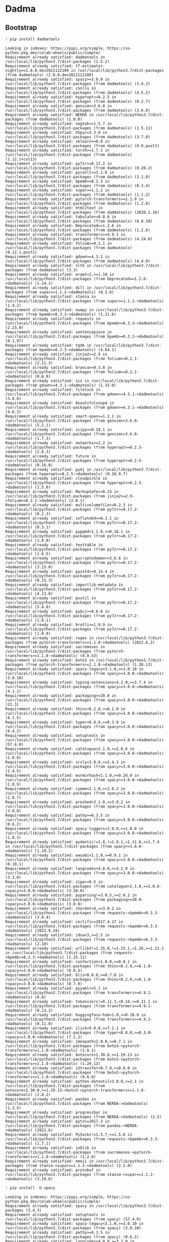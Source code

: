 * Dadma
:PROPERTIES:
:visibility: folded
:END:
** Bootstrap
#+begin_src python
! pip install dadmatools
#+end_src

#+begin_example
Looking in indexes: https://pypi.org/simple, https://us-python.pkg.dev/colab-wheels/public/simple/
Requirement already satisfied: dadmatools in /usr/local/lib/python3.7/dist-packages (1.5.2)
Requirement already satisfied: tf-estimator-nightly==2.8.0.dev2021122109 in /usr/local/lib/python3.7/dist-packages (from dadmatools) (2.8.0.dev2021122109)
Requirement already satisfied: spacy>=3.0.0 in /usr/local/lib/python3.7/dist-packages (from dadmatools) (3.4.3)
Requirement already satisfied: conllu in /usr/local/lib/python3.7/dist-packages (from dadmatools) (4.5.2)
Requirement already satisfied: hyperopt>=0.2.5 in /usr/local/lib/python3.7/dist-packages (from dadmatools) (0.2.7)
Requirement already satisfied: gensim>=3.6.0 in /usr/local/lib/python3.7/dist-packages (from dadmatools) (3.6.0)
Requirement already satisfied: NERDA in /usr/local/lib/python3.7/dist-packages (from dadmatools) (1.0.0)
Requirement already satisfied: segtok>=1.5.7 in /usr/local/lib/python3.7/dist-packages (from dadmatools) (1.5.11)
Requirement already satisfied: h5py>=3.3.0 in /usr/local/lib/python3.7/dist-packages (from dadmatools) (3.7.0)
Requirement already satisfied: sklearn>=0.0 in /usr/local/lib/python3.7/dist-packages (from dadmatools) (0.0.post1)
Requirement already satisfied: torch>=1.7.1 in /usr/local/lib/python3.7/dist-packages (from dadmatools) (1.12.1+cu113)
Requirement already satisfied: py7zr>=0.17.2 in /usr/local/lib/python3.7/dist-packages (from dadmatools) (0.20.2)
Requirement already satisfied: pyconll>=3.1.0 in /usr/local/lib/python3.7/dist-packages (from dadmatools) (3.1.0)
Requirement already satisfied: bpemb>=0.3.3 in /usr/local/lib/python3.7/dist-packages (from dadmatools) (0.3.4)
Requirement already satisfied: supar==1.1.2 in /usr/local/lib/python3.7/dist-packages (from dadmatools) (1.1.2)
Requirement already satisfied: pytorch-transformers>=1.1.0 in /usr/local/lib/python3.7/dist-packages (from dadmatools) (1.2.0)
Requirement already satisfied: html2text in /usr/local/lib/python3.7/dist-packages (from dadmatools) (2020.1.16)
Requirement already satisfied: tabulate>=0.8.6 in /usr/local/lib/python3.7/dist-packages (from dadmatools) (0.8.10)
Requirement already satisfied: Deprecated==1.2.6 in /usr/local/lib/python3.7/dist-packages (from dadmatools) (1.2.6)
Requirement already satisfied: transformers>=4.9.1 in /usr/local/lib/python3.7/dist-packages (from dadmatools) (4.24.0)
Requirement already satisfied: folium>=0.2.1 in /usr/local/lib/python3.7/dist-packages (from dadmatools) (0.12.1.post1)
Requirement already satisfied: gdown>=4.3.1 in /usr/local/lib/python3.7/dist-packages (from dadmatools) (4.4.0)
Requirement already satisfied: nltk in /usr/local/lib/python3.7/dist-packages (from dadmatools) (3.3)
Requirement already satisfied: wrapt<2,>=1.10 in /usr/local/lib/python3.7/dist-packages (from Deprecated==1.2.6->dadmatools) (1.14.1)
Requirement already satisfied: dill in /usr/local/lib/python3.7/dist-packages (from supar==1.1.2->dadmatools) (0.3.6)
Requirement already satisfied: stanza in /usr/local/lib/python3.7/dist-packages (from supar==1.1.2->dadmatools) (1.4.2)
Requirement already satisfied: numpy in /usr/local/lib/python3.7/dist-packages (from bpemb>=0.3.3->dadmatools) (1.21.6)
Requirement already satisfied: requests in /usr/local/lib/python3.7/dist-packages (from bpemb>=0.3.3->dadmatools) (2.23.0)
Requirement already satisfied: sentencepiece in /usr/local/lib/python3.7/dist-packages (from bpemb>=0.3.3->dadmatools) (0.1.97)
Requirement already satisfied: tqdm in /usr/local/lib/python3.7/dist-packages (from bpemb>=0.3.3->dadmatools) (4.64.1)
Requirement already satisfied: jinja2>=2.9 in /usr/local/lib/python3.7/dist-packages (from folium>=0.2.1->dadmatools) (2.11.3)
Requirement already satisfied: branca>=0.3.0 in /usr/local/lib/python3.7/dist-packages (from folium>=0.2.1->dadmatools) (0.6.0)
Requirement already satisfied: six in /usr/local/lib/python3.7/dist-packages (from gdown>=4.3.1->dadmatools) (1.15.0)
Requirement already satisfied: filelock in /usr/local/lib/python3.7/dist-packages (from gdown>=4.3.1->dadmatools) (3.8.0)
Requirement already satisfied: beautifulsoup4 in /usr/local/lib/python3.7/dist-packages (from gdown>=4.3.1->dadmatools) (4.6.3)
Requirement already satisfied: smart-open>=1.2.1 in /usr/local/lib/python3.7/dist-packages (from gensim>=3.6.0->dadmatools) (5.2.1)
Requirement already satisfied: scipy>=0.18.1 in /usr/local/lib/python3.7/dist-packages (from gensim>=3.6.0->dadmatools) (1.7.3)
Requirement already satisfied: networkx>=2.2 in /usr/local/lib/python3.7/dist-packages (from hyperopt>=0.2.5->dadmatools) (2.6.3)
Requirement already satisfied: future in /usr/local/lib/python3.7/dist-packages (from hyperopt>=0.2.5->dadmatools) (0.16.0)
Requirement already satisfied: py4j in /usr/local/lib/python3.7/dist-packages (from hyperopt>=0.2.5->dadmatools) (0.10.9.7)
Requirement already satisfied: cloudpickle in /usr/local/lib/python3.7/dist-packages (from hyperopt>=0.2.5->dadmatools) (1.5.0)
Requirement already satisfied: MarkupSafe>=0.23 in /usr/local/lib/python3.7/dist-packages (from jinja2>=2.9->folium>=0.2.1->dadmatools) (2.0.1)
Requirement already satisfied: multivolumefile>=0.2.3 in /usr/local/lib/python3.7/dist-packages (from py7zr>=0.17.2->dadmatools) (0.2.3)
Requirement already satisfied: inflate64>=0.3.1 in /usr/local/lib/python3.7/dist-packages (from py7zr>=0.17.2->dadmatools) (0.3.1)
Requirement already satisfied: pyppmd<1.1.0,>=0.18.1 in /usr/local/lib/python3.7/dist-packages (from py7zr>=0.17.2->dadmatools) (1.0.0)
Requirement already satisfied: texttable in /usr/local/lib/python3.7/dist-packages (from py7zr>=0.17.2->dadmatools) (1.6.5)
Requirement already satisfied: pycryptodomex>=3.6.6 in /usr/local/lib/python3.7/dist-packages (from py7zr>=0.17.2->dadmatools) (3.15.0)
Requirement already satisfied: pyzstd>=0.14.4 in /usr/local/lib/python3.7/dist-packages (from py7zr>=0.17.2->dadmatools) (0.15.3)
Requirement already satisfied: importlib-metadata in /usr/local/lib/python3.7/dist-packages (from py7zr>=0.17.2->dadmatools) (4.13.0)
Requirement already satisfied: psutil in /usr/local/lib/python3.7/dist-packages (from py7zr>=0.17.2->dadmatools) (5.4.8)
Requirement already satisfied: pybcj>=0.6.0 in /usr/local/lib/python3.7/dist-packages (from py7zr>=0.17.2->dadmatools) (1.0.1)
Requirement already satisfied: brotli>=1.0.9 in /usr/local/lib/python3.7/dist-packages (from py7zr>=0.17.2->dadmatools) (1.0.9)
Requirement already satisfied: regex in /usr/local/lib/python3.7/dist-packages (from pytorch-transformers>=1.1.0->dadmatools) (2022.6.2)
Requirement already satisfied: sacremoses in /usr/local/lib/python3.7/dist-packages (from pytorch-transformers>=1.1.0->dadmatools) (0.0.53)
Requirement already satisfied: boto3 in /usr/local/lib/python3.7/dist-packages (from pytorch-transformers>=1.1.0->dadmatools) (1.26.13)
Requirement already satisfied: spacy-legacy<3.1.0,>=3.0.10 in /usr/local/lib/python3.7/dist-packages (from spacy>=3.0.0->dadmatools) (3.0.10)
Requirement already satisfied: typing-extensions<4.2.0,>=3.7.4 in /usr/local/lib/python3.7/dist-packages (from spacy>=3.0.0->dadmatools) (4.1.1)
Requirement already satisfied: packaging>=20.0 in /usr/local/lib/python3.7/dist-packages (from spacy>=3.0.0->dadmatools) (21.3)
Requirement already satisfied: thinc<8.2.0,>=8.1.0 in /usr/local/lib/python3.7/dist-packages (from spacy>=3.0.0->dadmatools) (8.1.5)
Requirement already satisfied: typer<0.8.0,>=0.3.0 in /usr/local/lib/python3.7/dist-packages (from spacy>=3.0.0->dadmatools) (0.4.2)
Requirement already satisfied: setuptools in /usr/local/lib/python3.7/dist-packages (from spacy>=3.0.0->dadmatools) (57.4.0)
Requirement already satisfied: catalogue<2.1.0,>=2.0.6 in /usr/local/lib/python3.7/dist-packages (from spacy>=3.0.0->dadmatools) (2.0.8)
Requirement already satisfied: srsly<3.0.0,>=2.4.3 in /usr/local/lib/python3.7/dist-packages (from spacy>=3.0.0->dadmatools) (2.4.5)
Requirement already satisfied: murmurhash<1.1.0,>=0.28.0 in /usr/local/lib/python3.7/dist-packages (from spacy>=3.0.0->dadmatools) (1.0.9)
Requirement already satisfied: cymem<2.1.0,>=2.0.2 in /usr/local/lib/python3.7/dist-packages (from spacy>=3.0.0->dadmatools) (2.0.7)
Requirement already satisfied: preshed<3.1.0,>=3.0.2 in /usr/local/lib/python3.7/dist-packages (from spacy>=3.0.0->dadmatools) (3.0.8)
Requirement already satisfied: pathy>=0.3.5 in /usr/local/lib/python3.7/dist-packages (from spacy>=3.0.0->dadmatools) (0.6.2)
Requirement already satisfied: spacy-loggers<2.0.0,>=1.0.0 in /usr/local/lib/python3.7/dist-packages (from spacy>=3.0.0->dadmatools) (1.0.3)
Requirement already satisfied: pydantic!=1.8,!=1.8.1,<1.11.0,>=1.7.4 in /usr/local/lib/python3.7/dist-packages (from spacy>=3.0.0->dadmatools) (1.10.2)
Requirement already satisfied: wasabi<1.1.0,>=0.9.1 in /usr/local/lib/python3.7/dist-packages (from spacy>=3.0.0->dadmatools) (0.10.1)
Requirement already satisfied: langcodes<4.0.0,>=3.2.0 in /usr/local/lib/python3.7/dist-packages (from spacy>=3.0.0->dadmatools) (3.3.0)
Requirement already satisfied: zipp>=0.5 in /usr/local/lib/python3.7/dist-packages (from catalogue<2.1.0,>=2.0.6->spacy>=3.0.0->dadmatools) (3.10.0)
Requirement already satisfied: pyparsing!=3.0.5,>=2.0.2 in /usr/local/lib/python3.7/dist-packages (from packaging>=20.0->spacy>=3.0.0->dadmatools) (3.0.9)
Requirement already satisfied: chardet<4,>=3.0.2 in /usr/local/lib/python3.7/dist-packages (from requests->bpemb>=0.3.3->dadmatools) (3.0.4)
Requirement already satisfied: certifi>=2017.4.17 in /usr/local/lib/python3.7/dist-packages (from requests->bpemb>=0.3.3->dadmatools) (2022.9.24)
Requirement already satisfied: idna<3,>=2.5 in /usr/local/lib/python3.7/dist-packages (from requests->bpemb>=0.3.3->dadmatools) (2.10)
Requirement already satisfied: urllib3!=1.25.0,!=1.25.1,<1.26,>=1.21.1 in /usr/local/lib/python3.7/dist-packages (from requests->bpemb>=0.3.3->dadmatools) (1.25.11)
Requirement already satisfied: confection<1.0.0,>=0.0.1 in /usr/local/lib/python3.7/dist-packages (from thinc<8.2.0,>=8.1.0->spacy>=3.0.0->dadmatools) (0.0.3)
Requirement already satisfied: blis<0.8.0,>=0.7.8 in /usr/local/lib/python3.7/dist-packages (from thinc<8.2.0,>=8.1.0->spacy>=3.0.0->dadmatools) (0.7.9)
Requirement already satisfied: pyyaml>=5.1 in /usr/local/lib/python3.7/dist-packages (from transformers>=4.9.1->dadmatools) (6.0)
Requirement already satisfied: tokenizers!=0.11.3,<0.14,>=0.11.1 in /usr/local/lib/python3.7/dist-packages (from transformers>=4.9.1->dadmatools) (0.13.2)
Requirement already satisfied: huggingface-hub<1.0,>=0.10.0 in /usr/local/lib/python3.7/dist-packages (from transformers>=4.9.1->dadmatools) (0.11.0)
Requirement already satisfied: click<9.0.0,>=7.1.1 in /usr/local/lib/python3.7/dist-packages (from typer<0.8.0,>=0.3.0->spacy>=3.0.0->dadmatools) (7.1.2)
Requirement already satisfied: jmespath<2.0.0,>=0.7.1 in /usr/local/lib/python3.7/dist-packages (from boto3->pytorch-transformers>=1.1.0->dadmatools) (1.0.1)
Requirement already satisfied: botocore<1.30.0,>=1.29.13 in /usr/local/lib/python3.7/dist-packages (from boto3->pytorch-transformers>=1.1.0->dadmatools) (1.29.13)
Requirement already satisfied: s3transfer<0.7.0,>=0.6.0 in /usr/local/lib/python3.7/dist-packages (from boto3->pytorch-transformers>=1.1.0->dadmatools) (0.6.0)
Requirement already satisfied: python-dateutil<3.0.0,>=2.1 in /usr/local/lib/python3.7/dist-packages (from botocore<1.30.0,>=1.29.13->boto3->pytorch-transformers>=1.1.0->dadmatools) (2.8.2)
Requirement already satisfied: pandas in /usr/local/lib/python3.7/dist-packages (from NERDA->dadmatools) (1.3.5)
Requirement already satisfied: progressbar in /usr/local/lib/python3.7/dist-packages (from NERDA->dadmatools) (2.5)
Requirement already satisfied: pytz>=2017.3 in /usr/local/lib/python3.7/dist-packages (from pandas->NERDA->dadmatools) (2022.6)
Requirement already satisfied: PySocks!=1.5.7,>=1.5.6 in /usr/local/lib/python3.7/dist-packages (from requests->bpemb>=0.3.3->dadmatools) (1.7.1)
Requirement already satisfied: joblib in /usr/local/lib/python3.7/dist-packages (from sacremoses->pytorch-transformers>=1.1.0->dadmatools) (1.2.0)
Requirement already satisfied: emoji in /usr/local/lib/python3.7/dist-packages (from stanza->supar==1.1.2->dadmatools) (2.2.0)
Requirement already satisfied: protobuf in /usr/local/lib/python3.7/dist-packages (from stanza->supar==1.1.2->dadmatools) (3.19.6)
#+end_example

#+begin_src python
! pip install -U spacy
#+end_src

#+begin_example
Looking in indexes: https://pypi.org/simple, https://us-python.pkg.dev/colab-wheels/public/simple/
Requirement already satisfied: spacy in /usr/local/lib/python3.7/dist-packages (3.4.3)
Requirement already satisfied: setuptools in /usr/local/lib/python3.7/dist-packages (from spacy) (57.4.0)
Requirement already satisfied: spacy-legacy<3.1.0,>=3.0.10 in /usr/local/lib/python3.7/dist-packages (from spacy) (3.0.10)
Requirement already satisfied: pathy>=0.3.5 in /usr/local/lib/python3.7/dist-packages (from spacy) (0.6.2)
Requirement already satisfied: langcodes<4.0.0,>=3.2.0 in /usr/local/lib/python3.7/dist-packages (from spacy) (3.3.0)
Requirement already satisfied: catalogue<2.1.0,>=2.0.6 in /usr/local/lib/python3.7/dist-packages (from spacy) (2.0.8)
Requirement already satisfied: cymem<2.1.0,>=2.0.2 in /usr/local/lib/python3.7/dist-packages (from spacy) (2.0.7)
Requirement already satisfied: requests<3.0.0,>=2.13.0 in /usr/local/lib/python3.7/dist-packages (from spacy) (2.23.0)
Requirement already satisfied: murmurhash<1.1.0,>=0.28.0 in /usr/local/lib/python3.7/dist-packages (from spacy) (1.0.9)
Requirement already satisfied: thinc<8.2.0,>=8.1.0 in /usr/local/lib/python3.7/dist-packages (from spacy) (8.1.5)
Requirement already satisfied: typer<0.8.0,>=0.3.0 in /usr/local/lib/python3.7/dist-packages (from spacy) (0.4.2)
Requirement already satisfied: wasabi<1.1.0,>=0.9.1 in /usr/local/lib/python3.7/dist-packages (from spacy) (0.10.1)
Requirement already satisfied: packaging>=20.0 in /usr/local/lib/python3.7/dist-packages (from spacy) (21.3)
Requirement already satisfied: preshed<3.1.0,>=3.0.2 in /usr/local/lib/python3.7/dist-packages (from spacy) (3.0.8)
Requirement already satisfied: srsly<3.0.0,>=2.4.3 in /usr/local/lib/python3.7/dist-packages (from spacy) (2.4.5)
Requirement already satisfied: numpy>=1.15.0 in /usr/local/lib/python3.7/dist-packages (from spacy) (1.21.6)
Requirement already satisfied: spacy-loggers<2.0.0,>=1.0.0 in /usr/local/lib/python3.7/dist-packages (from spacy) (1.0.3)
Requirement already satisfied: tqdm<5.0.0,>=4.38.0 in /usr/local/lib/python3.7/dist-packages (from spacy) (4.64.1)
Requirement already satisfied: typing-extensions<4.2.0,>=3.7.4 in /usr/local/lib/python3.7/dist-packages (from spacy) (4.1.1)
Requirement already satisfied: pydantic!=1.8,!=1.8.1,<1.11.0,>=1.7.4 in /usr/local/lib/python3.7/dist-packages (from spacy) (1.10.2)
Requirement already satisfied: jinja2 in /usr/local/lib/python3.7/dist-packages (from spacy) (2.11.3)
Requirement already satisfied: zipp>=0.5 in /usr/local/lib/python3.7/dist-packages (from catalogue<2.1.0,>=2.0.6->spacy) (3.10.0)
Requirement already satisfied: pyparsing!=3.0.5,>=2.0.2 in /usr/local/lib/python3.7/dist-packages (from packaging>=20.0->spacy) (3.0.9)
Requirement already satisfied: smart-open<6.0.0,>=5.2.1 in /usr/local/lib/python3.7/dist-packages (from pathy>=0.3.5->spacy) (5.2.1)
Requirement already satisfied: certifi>=2017.4.17 in /usr/local/lib/python3.7/dist-packages (from requests<3.0.0,>=2.13.0->spacy) (2022.9.24)
Requirement already satisfied: urllib3!=1.25.0,!=1.25.1,<1.26,>=1.21.1 in /usr/local/lib/python3.7/dist-packages (from requests<3.0.0,>=2.13.0->spacy) (1.25.11)
Requirement already satisfied: idna<3,>=2.5 in /usr/local/lib/python3.7/dist-packages (from requests<3.0.0,>=2.13.0->spacy) (2.10)
Requirement already satisfied: chardet<4,>=3.0.2 in /usr/local/lib/python3.7/dist-packages (from requests<3.0.0,>=2.13.0->spacy) (3.0.4)
Requirement already satisfied: confection<1.0.0,>=0.0.1 in /usr/local/lib/python3.7/dist-packages (from thinc<8.2.0,>=8.1.0->spacy) (0.0.3)
Requirement already satisfied: blis<0.8.0,>=0.7.8 in /usr/local/lib/python3.7/dist-packages (from thinc<8.2.0,>=8.1.0->spacy) (0.7.9)
Requirement already satisfied: click<9.0.0,>=7.1.1 in /usr/local/lib/python3.7/dist-packages (from typer<0.8.0,>=0.3.0->spacy) (7.1.2)
Requirement already satisfied: MarkupSafe>=0.23 in /usr/local/lib/python3.7/dist-packages (from jinja2->spacy) (2.0.1)
#+end_example

#+begin_src python
! python -m spacy info
#+end_src

#+begin_example
2022-11-21 08:48:19.439114: E tensorflow/stream_executor/cuda/cuda_driver.cc:271] failed call to cuInit: CUDA_ERROR_NO_DEVICE: no CUDA-capable device is detected

============================== Info about spaCy ==============================

spaCy version    3.4.3
Location         /usr/local/lib/python3.7/dist-packages/spacy
Platform         Linux-5.10.133+-x86_64-with-Ubuntu-18.04-bionic
Python version   3.7.15
Pipelines        en_core_web_sm (3.4.1)
#+end_example

#+begin_src python
from huggingface_hub import notebook_login
!git config --global credential.helper store

# notebook_login()
#+end_src

#+begin_src python
import dadmatools.pipeline.language as language

# here lemmatizer and pos tagger will be loaded
# as tokenizer is the default tool, it will be loaded as well even without calling
# pips = 'tok,lem,pos,dep,chunk,cons,spellchecker,kasreh'
pips = 'tok,lem,pos,dep,chunk,cons,kasreh'
nlp = language.Pipeline(pips)

# you can see the pipeline with this code
print(nlp.analyze_pipes(pretty=True))

# doc is an SpaCy object
doc = nlp('از قصهٔ کودکیشان که می‌گفت، گاهی حرص می‌خورد!')
#+end_src

#+begin_example
Model fa_tokenizer exists in /root/.pernlp/fa_tokenizer.pt
Model fa_mwt exists in /root/.pernlp/fa_mwt.pt
Model fa_lemmatizer exists in /root/.pernlp/fa_lemmatizer.pt
Model parsbert exists in /root/.pernlp/parsbert.tar.gz
Model dependencyparser exists in /root/.pernlp/dependencyparser.pt
2022-11-21 09:05:41,131 loading file /usr/local/lib/python3.7/dist-packages/dadmatools/saved_models/dependencyparser/dependencyparser.pt
Model parsbert exists in /root/.pernlp/parsbert.tar.gz
Model postagger exists in /root/.pernlp/postagger.pt
2022-11-21 09:05:49,154 loading file /usr/local/lib/python3.7/dist-packages/dadmatools/saved_models/postagger/postagger.pt
Model fa_constituency exists in /root/.pernlp/fa_constituency.pt
Model kasreh_ezafeh exists in /root/.pernlp/kasreh_ezafeh.pt


/usr/local/lib/python3.7/dist-packages/dadmatools/models/common/beam.py:86: UserWarning: __floordiv__ is deprecated, and its behavior will change in a future version of pytorch. It currently rounds toward 0 (like the 'trunc' function NOT 'floor'). This results in incorrect rounding for negative values. To keep the current behavior, use torch.div(a, b, rounding_mode='trunc'), or for actual floor division, use torch.div(a, b, rounding_mode='floor').
  prevK = bestScoresId // numWords
[2022-11-21 09:06:00,479 INFO] [Ensembling dict with seq2seq lemmatizer...]



============================= Pipeline Overview =============================

#   Component            Assigns       Requires   Scores   Retokenizes
-   ------------------   -----------   --------   ------   -----------
0   tokenizer                                              True

1   lemmatize            token.lemma                       False

2   dependancyparser     token.dep                         False

3   postagger            token.pos                         False

4   chunking                                               False

5   constituencyparser                                     False

6   kasreh_ezafe                                           False

✔ No problems found.
{'summary': {'tokenizer': {'assigns': [], 'requires': [], 'scores': [], 'retokenizes': True}, 'lemmatize': {'assigns': ['token.lemma'], 'requires': [], 'scores': [], 'retokenizes': False}, 'dependancyparser': {'assigns': ['token.dep'], 'requires': [], 'scores': [], 'retokenizes': False}, 'postagger': {'assigns': ['token.pos'], 'requires': [], 'scores': [], 'retokenizes': False}, 'chunking': {'assigns': [], 'requires': [], 'scores': [], 'retokenizes': False}, 'constituencyparser': {'assigns': [], 'requires': [], 'scores': [], 'retokenizes': False}, 'kasreh_ezafe': {'assigns': [], 'requires': [], 'scores': [], 'retokenizes': False}}, 'problems': {'tokenizer': [], 'lemmatize': [], 'dependancyparser': [], 'postagger': [], 'chunking': [], 'constituencyparser': [], 'kasreh_ezafe': []}, 'attrs': {'token.pos': {'assigns': ['postagger'], 'requires': []}, 'token.lemma': {'assigns': ['lemmatize'], 'requires': []}, 'token.dep': {'assigns': ['dependancyparser'], 'requires': []}}}
#+end_example

#+begin_src python
!md5sum -- ~/.pernlp/fa_tokenizer.pt
#+end_src

#+begin_example
2097a125c5f85b36d569857bd60d51b7  /root/.pernlp/fa_tokenizer.pt
#+end_example

** Code
#+begin_src python
doc = nlp(sample_1)
doc
#+end_src

#+begin_example
[2022-11-21 06:17:57,447 INFO] [Ensembling dict with seq2seq lemmatizer...]





در شرکت اسپارد ، قیمت یک سرویس نظافت ۵ ساعته ۲۴ هزار تومان می‌باشد .
#+end_example

#+begin_src python
doc = nlp(sample_2)
doc
#+end_src

#+begin_example
[2022-11-21 14:28:27,937 INFO] [Ensembling dict with seq2seq lemmatizer...]





به گزارش خبرنگار اقتصادی خبرگزاری تسنیم ، هماکنون در بازار آزاد ، قیمت طلای ۱۸ عیار هر گرم یک میلیون و ۳۵۹ هزار تومان و قیمت سکه تمام بهار آزادی طرح جدید ۱۵ میلیون و ۱۰۰ هزار تومان است
#+end_example

#+begin_src python
doc = nlp(sample_2_4)
doc
#+end_src

#+begin_example
[2022-11-21 09:32:42,932 INFO] [Ensembling dict with seq2seq lemmatizer...]





قیمت یک گرم طلای ۱۸ عیار یک میلیون و ۳۵۹ هزار تومان و قیمت سکه تمام بهار آزادی طرح جدید ۱۵ میلیون و ۱۰۰ هزار تومان است
#+end_example

#+begin_src python
ic(doc._.constituency,
   doc._.kasreh_ezafe,
  #  doc._.chunks,
   )
doc._.chunks
#+end_src

#+begin_example
ic| doc._.constituency: [(TOP (NP (_ بیت‌کوین) (_ با) (_ افت) (_ ۱) (_ درصدی) (_ به) (_ قیمت) (_ ۱۶) (_ هزار) (_ و) (_ ۵۹۸) (_ دلار) (_ و) (_ اتریوم) (_ با) (_ کاهش) (_ کمتر) (_ از) (_ ۱) (_ درصد) (_ به) (_ قیمت) (_ هزار) (_ و) (NP (_ ۲۰۷) (NP (_ دلار) (NP (_ معامله) (_ می‌شوند)))) (_ .)))]
    doc._.kasreh_ezafe: [[{'tag': 'N-KASREH', 'word': 'بیتکوین'},
                          {'tag': 'N-KASREH', 'word': 'با'},
                          {'tag': 'KASREH', 'word': 'افت'},
                          {'tag': 'KASREH', 'word': '۱'},
                          {'tag': 'N-KASREH', 'word': 'درصدی'},
                          {'tag': 'N-KASREH', 'word': 'به'},
                          {'tag': 'KASREH', 'word': 'قیمت'},
                          {'tag': 'N-KASREH', 'word': '۱۶'},
                          {'tag': 'N-KASREH', 'word': 'هزار'},
                          {'tag': 'N-KASREH', 'word': 'و'},
                          {'tag': 'N-KASREH', 'word': '۵۹۸'},
                          {'tag': 'N-KASREH', 'word': 'دلار'},
                          {'tag': 'N-KASREH', 'word': 'و'},
                          {'tag': 'N-KASREH', 'word': 'اتریوم'},
                          {'tag': 'N-KASREH', 'word': 'با'},
                          {'tag': 'KASREH', 'word': 'کاهش'},
                          {'tag': 'N-KASREH', 'word': 'کمتر'},
                          {'tag': 'N-KASREH', 'word': 'از'},
                          {'tag': 'N-KASREH', 'word': '۱'},
                          {'tag': 'N-KASREH', 'word': 'درصد'},
                          {'tag': 'N-KASREH', 'word': 'به'},
                          {'tag': 'KASREH', 'word': 'قیمت'},
                          {'tag': 'N-KASREH', 'word': 'هزار'},
                          {'tag': 'N-KASREH', 'word': 'و'},
                          {'tag': 'N-KASREH', 'word': '۲۰۷'},
                          {'tag': 'N-KASREH', 'word': 'دلار'},
                          {'tag': 'KASREH', 'word': 'معامله'},
                          {'tag': 'N-KASREH', 'word': 'میشوند'},
                          {'tag': 'N-KASREH', 'word': '.'}]]





['[بیت\u200cکوین NP] [با PP] [افت NP] [۱ درصدی NP] [به PP] [قیمت NP] [۱۶ NP] [هزار ADJP] و [۵۹۸ NP] [دلار و اتریوم NP] [با PP] [کاهش NP] [کمتر ADJP] [از PP] [۱ درصد NP] [به PP] [قیمت NP] [هزار ADJP] و [۲۰۷ PP] [دلار NP] [معامله NP] [می\u200cشوند VP] .']
#+end_example

#+begin_src python
import spacy
from spacy import displacy

displacy.render(list(doc.sents)[0], style='dep')
#+end_src

#+begin_example
---------------------------------------------------------------------------

RuntimeError                              Traceback (most recent call last)

<ipython-input-14-da14bdd27289> in <module>
      2 from spacy import displacy
      3
----> 4 displacy.render(list(doc.sents)[0], style='dep')


/usr/local/lib/python3.7/dist-packages/spacy/displacy/__init__.py in render(docs, style, page, minify, jupyter, options, manual)
     56     renderer_func, converter = factories[style]
     57     renderer = renderer_func(options=options)
---> 58     parsed = [converter(doc, options) for doc in docs] if not manual else docs  # type: ignore
     59     if manual:
     60         for doc in docs:


/usr/local/lib/python3.7/dist-packages/spacy/displacy/__init__.py in <listcomp>(.0)
     56     renderer_func, converter = factories[style]
     57     renderer = renderer_func(options=options)
---> 58     parsed = [converter(doc, options) for doc in docs] if not manual else docs  # type: ignore
     59     if manual:
     60         for doc in docs:


/usr/local/lib/python3.7/dist-packages/spacy/displacy/__init__.py in parse_deps(orig_doc, options)
    156             for span, tag, lemma, ent_type in spans:
    157                 attrs = {"tag": tag, "lemma": lemma, "ent_type": ent_type}
--> 158                 retokenizer.merge(span, attrs=attrs)  # type: ignore[arg-type]
    159     fine_grained = options.get("fine_grained")
    160     add_lemma = options.get("add_lemma")


/usr/local/lib/python3.7/dist-packages/spacy/tokens/_retokenize.pyx in spacy.tokens._retokenize.Retokenizer.__exit__()


/usr/local/lib/python3.7/dist-packages/spacy/tokens/_retokenize.pyx in spacy.tokens._retokenize._merge()


/usr/local/lib/python3.7/dist-packages/spacy/tokens/span.pyx in spacy.tokens.span.Span.root.__get__()


/usr/local/lib/python3.7/dist-packages/spacy/tokens/span.pyx in spacy.tokens.span._count_words_to_root()


RuntimeError: [E039] Array bounds exceeded while searching for root word. This likely means the parse tree is in an invalid state. Please report this issue here: http://github.com/explosion/spaCy/issues
#+end_example

#+begin_src python
doc._.sentences
#+end_src

#+begin_example
[به گزارش خبرنگار اقتصادی خبرگزاری تسنیم ، هماکنون در بازار آزاد ، قیمت طلای ۱۸عیار هر گرم یک میلیون و ۳۵۹ هزار تومان و قیمت سکه تمام بهار آزادی طرح جدید ۱۵ میلیون و ۱۰۰ هزار تومان است]
#+end_example

#+begin_src python
for t in doc:
  # print(dir(t))

  print(f"{t.text}:\n\torth_: {t.orth_}\n\tnorm_: {t.norm_}\n\tlemma_: {t.lemma_}\n\tdep_: {t.dep_}\n\tpos_: {t.pos_}\n\tshape_: {t.shape_}\n\ttag_: {t.tag_}\n\tprefix_: {t.prefix_}\n\tsuffix_: {t.suffix_}\n\thead: {t.head}\n\tis_currency: {t.is_currency}, is_digit: {t.is_digit}\n\tchildren: {list(t.children)}\n\tancestors: {list(t.ancestors)}\n\tright_edge: {t.right_edge}\n\trights: {list(t.rights)}\n\tleft_edge: {t.left_edge}\n\tlefts: {list(t.lefts)}")
  # break

#+end_src

#+begin_example
به:
    orth_: به
    norm_: به
    lemma_: به
    dep_: case
    pos_: ADP
    shape_: xx
    tag_:
    prefix_: ب
    suffix_: به
    head: گزارش
    is_currency: False, is_digit: False
    children: []
    ancestors: [گزارش, است, خبرنگار, گزارش, است, خبرنگار, گزارش, است, خبرنگار, گزارش, است, خبرنگار, گزارش, است, خبرنگار, گزارش, است, خبرنگار, گزارش, است, خبرنگار, گزارش, است, خبرنگار, گزارش, است, خبرنگار, گزارش, است, خبرنگار, گزارش, است, خبرنگار, گزارش, است, خبرنگار, گزارش, است]
    right_edge: به
    rights: []
    left_edge: به
    lefts: []
گزارش:
    orth_: گزارش
    norm_: گزارش
    lemma_: گزارش
    dep_: obl
    pos_: NOUN
    shape_: xxxx
    tag_:
    prefix_: گ
    suffix_: ارش
    head: است
    is_currency: False, is_digit: False
    children: [به, خبرنگار]
    ancestors: [است, خبرنگار, گزارش, است, خبرنگار, گزارش, است, خبرنگار, گزارش, است, خبرنگار, گزارش, است, خبرنگار, گزارش, است, خبرنگار, گزارش, است, خبرنگار, گزارش, است, خبرنگار, گزارش, است, خبرنگار, گزارش, است, خبرنگار, گزارش, است, خبرنگار, گزارش, است, خبرنگار, گزارش, است, خبرنگار]
    right_edge: است
    rights: [خبرنگار]
    left_edge: به
    lefts: [به]
خبرنگار:
    orth_: خبرنگار
    norm_: خبرنگار
    lemma_: خبرنگار
    dep_: nmod
    pos_: CCONJ
    shape_: xxxx
    tag_:
    prefix_: خ
    suffix_: گار
    head: گزارش
    is_currency: False, is_digit: False
    children: [،, است]
    ancestors: [گزارش, است, خبرنگار, گزارش, است, خبرنگار, گزارش, است, خبرنگار, گزارش, است, خبرنگار, گزارش, است, خبرنگار, گزارش, است, خبرنگار, گزارش, است, خبرنگار, گزارش, است, خبرنگار, گزارش, است, خبرنگار, گزارش, است, خبرنگار, گزارش, است, خبرنگار, گزارش, است, خبرنگار, گزارش, است]
    right_edge: است
    rights: [،, است]
    left_edge: به
    lefts: []
اقتصادی:
    orth_: اقتصادی
    norm_: اقتصادی
    lemma_: اقتصادی
    dep_: obl:arg
    pos_: ADJ
    shape_: xxxx
    tag_:
    prefix_: ا
    suffix_: ادی
    head: است
    is_currency: False, is_digit: False
    children: []
    ancestors: [است, خبرنگار, گزارش, است, خبرنگار, گزارش, است, خبرنگار, گزارش, است, خبرنگار, گزارش, است, خبرنگار, گزارش, است, خبرنگار, گزارش, است, خبرنگار, گزارش, است, خبرنگار, گزارش, است, خبرنگار, گزارش, است, خبرنگار, گزارش, است, خبرنگار, گزارش, است, خبرنگار, گزارش, است, خبرنگار]
    right_edge: اقتصادی
    rights: []
    left_edge: اقتصادی
    lefts: []
خبرگزاری:
    orth_: خبرگزاری
    norm_: خبرگزاری
    lemma_: خبرگزاری
    dep_: nsubj
    pos_: NOUN
    shape_: xxxx
    tag_:
    prefix_: خ
    suffix_: اری
    head: است
    is_currency: False, is_digit: False
    children: [جدید, هزار]
    ancestors: [است, خبرنگار, گزارش, است, خبرنگار, گزارش, است, خبرنگار, گزارش, است, خبرنگار, گزارش, است, خبرنگار, گزارش, است, خبرنگار, گزارش, است, خبرنگار, گزارش, است, خبرنگار, گزارش, است, خبرنگار, گزارش, است, خبرنگار, گزارش, است, خبرنگار, گزارش, است, خبرنگار, گزارش, است, خبرنگار]
    right_edge: هزار
    rights: [جدید, هزار]
    left_edge: خبرگزاری
    lefts: []
تسنیم:
    orth_: تسنیم
    norm_: تسنیم
    lemma_: تسنیم
    dep_: obl:arg
    pos_: NOUN
    shape_: xxxx
    tag_:
    prefix_: ت
    suffix_: نیم
    head: است
    is_currency: False, is_digit: False
    children: []
    ancestors: [است, خبرنگار, گزارش, است, خبرنگار, گزارش, است, خبرنگار, گزارش, است, خبرنگار, گزارش, است, خبرنگار, گزارش, است, خبرنگار, گزارش, است, خبرنگار, گزارش, است, خبرنگار, گزارش, است, خبرنگار, گزارش, است, خبرنگار, گزارش, است, خبرنگار, گزارش, است, خبرنگار, گزارش, است, خبرنگار]
    right_edge: تسنیم
    rights: []
    left_edge: تسنیم
    lefts: []
،:
    orth_: ،
    norm_: ،
    lemma_: ،
    dep_: punct
    pos_: PUNCT
    shape_: ،
    tag_:
    prefix_: ،
    suffix_: ،
    head: خبرنگار
    is_currency: False, is_digit: False
    children: []
    ancestors: [خبرنگار, گزارش, است, خبرنگار, گزارش, است, خبرنگار, گزارش, است, خبرنگار, گزارش, است, خبرنگار, گزارش, است, خبرنگار, گزارش, است, خبرنگار, گزارش, است, خبرنگار, گزارش, است, خبرنگار, گزارش, است, خبرنگار, گزارش, است, خبرنگار, گزارش, است, خبرنگار, گزارش, است, خبرنگار, گزارش]
    right_edge: ،
    rights: []
    left_edge: ،
    lefts: []
هماکنون:
    orth_: هماکنون
    norm_: هماکنون
    lemma_: هماکنون
    dep_: obl
    pos_: NOUN
    shape_: xxxx
    tag_:
    prefix_: ه
    suffix_: نون
    head: است
    is_currency: False, is_digit: False
    children: []
    ancestors: [است, خبرنگار, گزارش, است, خبرنگار, گزارش, است, خبرنگار, گزارش, است, خبرنگار, گزارش, است, خبرنگار, گزارش, است, خبرنگار, گزارش, است, خبرنگار, گزارش, است, خبرنگار, گزارش, است, خبرنگار, گزارش, است, خبرنگار, گزارش, است, خبرنگار, گزارش, است, خبرنگار, گزارش, است, خبرنگار]
    right_edge: هماکنون
    rights: []
    left_edge: هماکنون
    lefts: []
در:
    orth_: در
    norm_: در
    lemma_: در
    dep_: case
    pos_: ADP
    shape_: xx
    tag_:
    prefix_: د
    suffix_: در
    head: بازار
    is_currency: False, is_digit: False
    children: []
    ancestors: [بازار, است, خبرنگار, گزارش, است, خبرنگار, گزارش, است, خبرنگار, گزارش, است, خبرنگار, گزارش, است, خبرنگار, گزارش, است, خبرنگار, گزارش, است, خبرنگار, گزارش, است, خبرنگار, گزارش, است, خبرنگار, گزارش, است, خبرنگار, گزارش, است, خبرنگار, گزارش, است, خبرنگار, گزارش, است]
    right_edge: در
    rights: []
    left_edge: در
    lefts: []
بازار:
    orth_: بازار
    norm_: بازار
    lemma_: بازار
    dep_: obl
    pos_: NOUN
    shape_: xxxx
    tag_:
    prefix_: ب
    suffix_: زار
    head: است
    is_currency: False, is_digit: False
    children: [در, آزاد]
    ancestors: [است, خبرنگار, گزارش, است, خبرنگار, گزارش, است, خبرنگار, گزارش, است, خبرنگار, گزارش, است, خبرنگار, گزارش, است, خبرنگار, گزارش, است, خبرنگار, گزارش, است, خبرنگار, گزارش, است, خبرنگار, گزارش, است, خبرنگار, گزارش, است, خبرنگار, گزارش, است, خبرنگار, گزارش, است, خبرنگار]
    right_edge: ،
    rights: [آزاد]
    left_edge: در
    lefts: [در]
آزاد:
    orth_: آزاد
    norm_: آزاد
    lemma_: آزاد
    dep_: amod
    pos_: ADJ
    shape_: xxxx
    tag_:
    prefix_: آ
    suffix_: زاد
    head: بازار
    is_currency: False, is_digit: False
    children: [،]
    ancestors: [بازار, است, خبرنگار, گزارش, است, خبرنگار, گزارش, است, خبرنگار, گزارش, است, خبرنگار, گزارش, است, خبرنگار, گزارش, است, خبرنگار, گزارش, است, خبرنگار, گزارش, است, خبرنگار, گزارش, است, خبرنگار, گزارش, است, خبرنگار, گزارش, است, خبرنگار, گزارش, است, خبرنگار, گزارش, است]
    right_edge: ،
    rights: [،]
    left_edge: آزاد
    lefts: []
،:
    orth_: ،
    norm_: ،
    lemma_: ،
    dep_: punct
    pos_: PUNCT
    shape_: ،
    tag_:
    prefix_: ،
    suffix_: ،
    head: آزاد
    is_currency: False, is_digit: False
    children: []
    ancestors: [آزاد, بازار, است, خبرنگار, گزارش, است, خبرنگار, گزارش, است, خبرنگار, گزارش, است, خبرنگار, گزارش, است, خبرنگار, گزارش, است, خبرنگار, گزارش, است, خبرنگار, گزارش, است, خبرنگار, گزارش, است, خبرنگار, گزارش, است, خبرنگار, گزارش, است, خبرنگار, گزارش, است, خبرنگار, گزارش]
    right_edge: ،
    rights: []
    left_edge: ،
    lefts: []
قیمت:
    orth_: قیمت
    norm_: قیمت
    lemma_: قیمت
    dep_: nsubj
    pos_: NOUN
    shape_: xxxx
    tag_:
    prefix_: ق
    suffix_: یمت
    head: است
    is_currency: False, is_digit: False
    children: [طلای]
    ancestors: [است, خبرنگار, گزارش, است, خبرنگار, گزارش, است, خبرنگار, گزارش, است, خبرنگار, گزارش, است, خبرنگار, گزارش, است, خبرنگار, گزارش, است, خبرنگار, گزارش, است, خبرنگار, گزارش, است, خبرنگار, گزارش, است, خبرنگار, گزارش, است, خبرنگار, گزارش, است, خبرنگار, گزارش, است, خبرنگار]
    right_edge: ۱۸عیار
    rights: [طلای]
    left_edge: قیمت
    lefts: []
طلای:
    orth_: طلای
    norm_: طلای
    lemma_: طلا
    dep_: nmod
    pos_: NOUN
    shape_: xxxx
    tag_:
    prefix_: ط
    suffix_: لای
    head: قیمت
    is_currency: False, is_digit: False
    children: [۱۸عیار]
    ancestors: [قیمت, است, خبرنگار, گزارش, است, خبرنگار, گزارش, است, خبرنگار, گزارش, است, خبرنگار, گزارش, است, خبرنگار, گزارش, است, خبرنگار, گزارش, است, خبرنگار, گزارش, است, خبرنگار, گزارش, است, خبرنگار, گزارش, است, خبرنگار, گزارش, است, خبرنگار, گزارش, است, خبرنگار, گزارش, است]
    right_edge: ۱۸عیار
    rights: [۱۸عیار]
    left_edge: طلای
    lefts: []
۱۸عیار:
    orth_: ۱۸عیار
    norm_: ۱۸عیار
    lemma_: ۱۸عیار
    dep_: nmod
    pos_: NOUN
    shape_: ddxxxx
    tag_:
    prefix_: ۱
    suffix_: یار
    head: طلای
    is_currency: False, is_digit: False
    children: []
    ancestors: [طلای, قیمت, است, خبرنگار, گزارش, است, خبرنگار, گزارش, است, خبرنگار, گزارش, است, خبرنگار, گزارش, است, خبرنگار, گزارش, است, خبرنگار, گزارش, است, خبرنگار, گزارش, است, خبرنگار, گزارش, است, خبرنگار, گزارش, است, خبرنگار, گزارش, است, خبرنگار, گزارش, است, خبرنگار, گزارش]
    right_edge: ۱۸عیار
    rights: []
    left_edge: ۱۸عیار
    lefts: []
هر:
    orth_: هر
    norm_: هر
    lemma_: هر
    dep_: det
    pos_: NOUN
    shape_: xx
    tag_:
    prefix_: ه
    suffix_: هر
    head: گرم
    is_currency: False, is_digit: False
    children: [گرم, آزادی]
    ancestors: [گرم, هر, گرم, هر, گرم, هر, گرم, هر, گرم, هر, گرم, هر, گرم, هر, گرم, هر, گرم, هر, گرم, هر, گرم, هر, گرم, هر, گرم, هر, گرم, هر, گرم, هر, گرم, هر, گرم, هر, گرم, هر, گرم, هر]
    right_edge: آزادی
    rights: [گرم, آزادی]
    left_edge: هر
    lefts: []
گرم:
    orth_: گرم
    norm_: گرم
    lemma_: گرم
    dep_: nmod
    pos_: NOUN
    shape_: xxx
    tag_:
    prefix_: گ
    suffix_: گرم
    head: هر
    is_currency: False, is_digit: False
    children: [هر]
    ancestors: [هر, گرم, هر, گرم, هر, گرم, هر, گرم, هر, گرم, هر, گرم, هر, گرم, هر, گرم, هر, گرم, هر, گرم, هر, گرم, هر, گرم, هر, گرم, هر, گرم, هر, گرم, هر, گرم, هر, گرم, هر, گرم, هر, گرم]
    right_edge: آزادی
    rights: []
    left_edge: هر
    lefts: [هر]
یک:
    orth_: یک
    norm_: یک
    lemma_: یک
    dep_: nummod
    pos_: NUM
    shape_: xx
    tag_:
    prefix_: ی
    suffix_: یک
    head: میلیون
    is_currency: False, is_digit: False
    children: [میلیون, ۳۵۹, میلیون]
    ancestors: [میلیون, یک, میلیون, یک, میلیون, یک, میلیون, یک, میلیون, یک, میلیون, یک, میلیون, یک, میلیون, یک, میلیون, یک, میلیون, یک, میلیون, یک, میلیون, یک, میلیون, یک, میلیون, یک, میلیون, یک, میلیون, یک, میلیون, یک, میلیون, یک, میلیون, یک]
    right_edge: تومان
    rights: [میلیون, ۳۵۹, میلیون]
    left_edge: یک
    lefts: []
میلیون:
    orth_: میلیون
    norm_: میلیون
    lemma_: میلیون
    dep_: nmod
    pos_: NOUN
    shape_: xxxx
    tag_:
    prefix_: م
    suffix_: یون
    head: یک
    is_currency: False, is_digit: False
    children: [یک, تومان, تومان]
    ancestors: [یک, میلیون, یک, میلیون, یک, میلیون, یک, میلیون, یک, میلیون, یک, میلیون, یک, میلیون, یک, میلیون, یک, میلیون, یک, میلیون, یک, میلیون, یک, میلیون, یک, میلیون, یک, میلیون, یک, میلیون, یک, میلیون, یک, میلیون, یک, میلیون, یک, میلیون]
    right_edge: تومان
    rights: [تومان, تومان]
    left_edge: یک
    lefts: [یک]
و:
    orth_: و
    norm_: و
    lemma_: و
    dep_: cc
    pos_: CCONJ
    shape_: x
    tag_:
    prefix_: و
    suffix_: و
    head: ۳۵۹
    is_currency: False, is_digit: False
    children: []
    ancestors: [۳۵۹, یک, میلیون, یک, میلیون, یک, میلیون, یک, میلیون, یک, میلیون, یک, میلیون, یک, میلیون, یک, میلیون, یک, میلیون, یک, میلیون, یک, میلیون, یک, میلیون, یک, میلیون, یک, میلیون, یک, میلیون, یک, میلیون, یک, میلیون, یک, میلیون, یک]
    right_edge: و
    rights: []
    left_edge: و
    lefts: []
۳۵۹:
    orth_: ۳۵۹
    norm_: ۳۵۹
    lemma_: ۳۵۹
    dep_: conj
    pos_: NOUN
    shape_: ddd
    tag_:
    prefix_: ۳
    suffix_: ۳۵۹
    head: یک
    is_currency: False, is_digit: True
    children: [و, هزار, و]
    ancestors: [یک, میلیون, یک, میلیون, یک, میلیون, یک, میلیون, یک, میلیون, یک, میلیون, یک, میلیون, یک, میلیون, یک, میلیون, یک, میلیون, یک, میلیون, یک, میلیون, یک, میلیون, یک, میلیون, یک, میلیون, یک, میلیون, یک, میلیون, یک, میلیون, یک, میلیون]
    right_edge: و
    rights: [هزار, و]
    left_edge: و
    lefts: [و]
هزار:
    orth_: هزار
    norm_: هزار
    lemma_: هزار
    dep_: nmod
    pos_: VERB
    shape_: xxxx
    tag_:
    prefix_: ه
    suffix_: زار
    head: ۳۵۹
    is_currency: False, is_digit: False
    children: []
    ancestors: [۳۵۹, یک, میلیون, یک, میلیون, یک, میلیون, یک, میلیون, یک, میلیون, یک, میلیون, یک, میلیون, یک, میلیون, یک, میلیون, یک, میلیون, یک, میلیون, یک, میلیون, یک, میلیون, یک, میلیون, یک, میلیون, یک, میلیون, یک, میلیون, یک, میلیون, یک]
    right_edge: هزار
    rights: []
    left_edge: هزار
    lefts: []
تومان:
    orth_: تومان
    norm_: تومان
    lemma_: تومان
    dep_: nmod
    pos_: NOUN
    shape_: xxxx
    tag_:
    prefix_: ت
    suffix_: مان
    head: میلیون
    is_currency: False, is_digit: False
    children: []
    ancestors: [میلیون, یک, میلیون, یک, میلیون, یک, میلیون, یک, میلیون, یک, میلیون, یک, میلیون, یک, میلیون, یک, میلیون, یک, میلیون, یک, میلیون, یک, میلیون, یک, میلیون, یک, میلیون, یک, میلیون, یک, میلیون, یک, میلیون, یک, میلیون, یک, میلیون, یک]
    right_edge: تومان
    rights: []
    left_edge: تومان
    lefts: []
و:
    orth_: و
    norm_: و
    lemma_: و
    dep_: cc
    pos_: CCONJ
    shape_: x
    tag_:
    prefix_: و
    suffix_: و
    head: است
    is_currency: False, is_digit: False
    children: []
    ancestors: [است, خبرنگار, گزارش, است, خبرنگار, گزارش, است, خبرنگار, گزارش, است, خبرنگار, گزارش, است, خبرنگار, گزارش, است, خبرنگار, گزارش, است, خبرنگار, گزارش, است, خبرنگار, گزارش, است, خبرنگار, گزارش, است, خبرنگار, گزارش, است, خبرنگار, گزارش, است, خبرنگار, گزارش, است, خبرنگار]
    right_edge: و
    rights: []
    left_edge: و
    lefts: []
قیمت:
    orth_: قیمت
    norm_: قیمت
    lemma_: قیمت
    dep_: nsubj
    pos_: NOUN
    shape_: xxxx
    tag_:
    prefix_: ق
    suffix_: یمت
    head: است
    is_currency: False, is_digit: False
    children: []
    ancestors: [است, خبرنگار, گزارش, است, خبرنگار, گزارش, است, خبرنگار, گزارش, است, خبرنگار, گزارش, است, خبرنگار, گزارش, است, خبرنگار, گزارش, است, خبرنگار, گزارش, است, خبرنگار, گزارش, است, خبرنگار, گزارش, است, خبرنگار, گزارش, است, خبرنگار, گزارش, است, خبرنگار, گزارش, است, خبرنگار]
    right_edge: قیمت
    rights: []
    left_edge: قیمت
    lefts: []
سکه:
    orth_: سکه
    norm_: سکه
    lemma_: سکه
    dep_: nmod
    pos_: CCONJ
    shape_: xxx
    tag_:
    prefix_: س
    suffix_: سکه
    head: تمام
    is_currency: False, is_digit: False
    children: [تمام, بهار, ۱۰۰]
    ancestors: [تمام, سکه, تمام, سکه, تمام, سکه, تمام, سکه, تمام, سکه, تمام, سکه, تمام, سکه, تمام, سکه, تمام, سکه, تمام, سکه, تمام, سکه, تمام, سکه, تمام, سکه, تمام, سکه, تمام, سکه, تمام, سکه, تمام, سکه, تمام, سکه, تمام, سکه]
    right_edge: ۱۰۰
    rights: [تمام, بهار, ۱۰۰]
    left_edge: سکه
    lefts: []
تمام:
    orth_: تمام
    norm_: تمام
    lemma_: تمام
    dep_: nmod
    pos_: NOUN
    shape_: xxxx
    tag_:
    prefix_: ت
    suffix_: مام
    head: سکه
    is_currency: False, is_digit: False
    children: [سکه, طرح]
    ancestors: [سکه, تمام, سکه, تمام, سکه, تمام, سکه, تمام, سکه, تمام, سکه, تمام, سکه, تمام, سکه, تمام, سکه, تمام, سکه, تمام, سکه, تمام, سکه, تمام, سکه, تمام, سکه, تمام, سکه, تمام, سکه, تمام, سکه, تمام, سکه, تمام, سکه, تمام]
    right_edge: ۱۰۰
    rights: [طرح]
    left_edge: سکه
    lefts: [سکه]
بهار:
    orth_: بهار
    norm_: بهار
    lemma_: بهار
    dep_: nmod
    pos_: NOUN
    shape_: xxxx
    tag_:
    prefix_: ب
    suffix_: هار
    head: سکه
    is_currency: False, is_digit: False
    children: []
    ancestors: [سکه, تمام, سکه, تمام, سکه, تمام, سکه, تمام, سکه, تمام, سکه, تمام, سکه, تمام, سکه, تمام, سکه, تمام, سکه, تمام, سکه, تمام, سکه, تمام, سکه, تمام, سکه, تمام, سکه, تمام, سکه, تمام, سکه, تمام, سکه, تمام, سکه, تمام]
    right_edge: بهار
    rights: []
    left_edge: بهار
    lefts: []
آزادی:
    orth_: آزادی
    norm_: آزادی
    lemma_: آزادی
    dep_: conj
    pos_: VERB
    shape_: xxxx
    tag_:
    prefix_: آ
    suffix_: ادی
    head: هر
    is_currency: False, is_digit: False
    children: []
    ancestors: [هر, گرم, هر, گرم, هر, گرم, هر, گرم, هر, گرم, هر, گرم, هر, گرم, هر, گرم, هر, گرم, هر, گرم, هر, گرم, هر, گرم, هر, گرم, هر, گرم, هر, گرم, هر, گرم, هر, گرم, هر, گرم, هر, گرم]
    right_edge: آزادی
    rights: []
    left_edge: آزادی
    lefts: []
طرح:
    orth_: طرح
    norm_: طرح
    lemma_: طرح
    dep_: nmod
    pos_: NOUN
    shape_: xxx
    tag_:
    prefix_: ط
    suffix_: طرح
    head: تمام
    is_currency: False, is_digit: False
    children: []
    ancestors: [تمام, سکه, تمام, سکه, تمام, سکه, تمام, سکه, تمام, سکه, تمام, سکه, تمام, سکه, تمام, سکه, تمام, سکه, تمام, سکه, تمام, سکه, تمام, سکه, تمام, سکه, تمام, سکه, تمام, سکه, تمام, سکه, تمام, سکه, تمام, سکه, تمام, سکه]
    right_edge: طرح
    rights: []
    left_edge: طرح
    lefts: []
جدید:
    orth_: جدید
    norm_: جدید
    lemma_: جدید
    dep_: conj
    pos_: ADP
    shape_: xxxx
    tag_:
    prefix_: ج
    suffix_: دید
    head: خبرگزاری
    is_currency: False, is_digit: False
    children: []
    ancestors: [خبرگزاری, است, خبرنگار, گزارش, است, خبرنگار, گزارش, است, خبرنگار, گزارش, است, خبرنگار, گزارش, است, خبرنگار, گزارش, است, خبرنگار, گزارش, است, خبرنگار, گزارش, است, خبرنگار, گزارش, است, خبرنگار, گزارش, است, خبرنگار, گزارش, است, خبرنگار, گزارش, است, خبرنگار, گزارش, است]
    right_edge: جدید
    rights: []
    left_edge: جدید
    lefts: []
۱۵:
    orth_: ۱۵
    norm_: ۱۵
    lemma_: ۱۵
    dep_: obl
    pos_: NOUN
    shape_: dd
    tag_:
    prefix_: ۱
    suffix_: ۱۵
    head: است
    is_currency: False, is_digit: True
    children: []
    ancestors: [است, خبرنگار, گزارش, است, خبرنگار, گزارش, است, خبرنگار, گزارش, است, خبرنگار, گزارش, است, خبرنگار, گزارش, است, خبرنگار, گزارش, است, خبرنگار, گزارش, است, خبرنگار, گزارش, است, خبرنگار, گزارش, است, خبرنگار, گزارش, است, خبرنگار, گزارش, است, خبرنگار, گزارش, است, خبرنگار]
    right_edge: ۱۵
    rights: []
    left_edge: ۱۵
    lefts: []
میلیون:
    orth_: میلیون
    norm_: میلیون
    lemma_: میلیون
    dep_: flat:num
    pos_: NOUN
    shape_: xxxx
    tag_:
    prefix_: م
    suffix_: یون
    head: یک
    is_currency: False, is_digit: False
    children: []
    ancestors: [یک, میلیون, یک, میلیون, یک, میلیون, یک, میلیون, یک, میلیون, یک, میلیون, یک, میلیون, یک, میلیون, یک, میلیون, یک, میلیون, یک, میلیون, یک, میلیون, یک, میلیون, یک, میلیون, یک, میلیون, یک, میلیون, یک, میلیون, یک, میلیون, یک, میلیون]
    right_edge: میلیون
    rights: []
    left_edge: میلیون
    lefts: []
و:
    orth_: و
    norm_: و
    lemma_: و
    dep_: cc
    pos_: CCONJ
    shape_: x
    tag_:
    prefix_: و
    suffix_: و
    head: ۳۵۹
    is_currency: False, is_digit: False
    children: []
    ancestors: [۳۵۹, یک, میلیون, یک, میلیون, یک, میلیون, یک, میلیون, یک, میلیون, یک, میلیون, یک, میلیون, یک, میلیون, یک, میلیون, یک, میلیون, یک, میلیون, یک, میلیون, یک, میلیون, یک, میلیون, یک, میلیون, یک, میلیون, یک, میلیون, یک, میلیون, یک]
    right_edge: و
    rights: []
    left_edge: و
    lefts: []
۱۰۰:
    orth_: ۱۰۰
    norm_: ۱۰۰
    lemma_: ۱۰۰
    dep_: nmod
    pos_: NOUN
    shape_: ddd
    tag_:
    prefix_: ۱
    suffix_: ۱۰۰
    head: سکه
    is_currency: False, is_digit: True
    children: []
    ancestors: [سکه, تمام, سکه, تمام, سکه, تمام, سکه, تمام, سکه, تمام, سکه, تمام, سکه, تمام, سکه, تمام, سکه, تمام, سکه, تمام, سکه, تمام, سکه, تمام, سکه, تمام, سکه, تمام, سکه, تمام, سکه, تمام, سکه, تمام, سکه, تمام, سکه, تمام]
    right_edge: ۱۰۰
    rights: []
    left_edge: ۱۰۰
    lefts: []
هزار:
    orth_: هزار
    norm_: هزار
    lemma_: هزار
    dep_: conj
    pos_: VERB
    shape_: xxxx
    tag_:
    prefix_: ه
    suffix_: زار
    head: خبرگزاری
    is_currency: False, is_digit: False
    children: []
    ancestors: [خبرگزاری, است, خبرنگار, گزارش, است, خبرنگار, گزارش, است, خبرنگار, گزارش, است, خبرنگار, گزارش, است, خبرنگار, گزارش, است, خبرنگار, گزارش, است, خبرنگار, گزارش, است, خبرنگار, گزارش, است, خبرنگار, گزارش, است, خبرنگار, گزارش, است, خبرنگار, گزارش, است, خبرنگار, گزارش, است]
    right_edge: هزار
    rights: []
    left_edge: هزار
    lefts: []
تومان:
    orth_: تومان
    norm_: تومان
    lemma_: تومان
    dep_: conj
    pos_: AUX
    shape_: xxxx
    tag_:
    prefix_: ت
    suffix_: مان
    head: میلیون
    is_currency: False, is_digit: False
    children: []
    ancestors: [میلیون, یک, میلیون, یک, میلیون, یک, میلیون, یک, میلیون, یک, میلیون, یک, میلیون, یک, میلیون, یک, میلیون, یک, میلیون, یک, میلیون, یک, میلیون, یک, میلیون, یک, میلیون, یک, میلیون, یک, میلیون, یک, میلیون, یک, میلیون, یک, میلیون, یک]
    right_edge: تومان
    rights: []
    left_edge: تومان
    lefts: []
است:
    orth_: است
    norm_: است
    lemma_: #است
    dep_: cop
    pos_: PUNCT
    shape_: xxx
    tag_:
    prefix_: ا
    suffix_: است
    head: خبرنگار
    is_currency: False, is_digit: False
    children: [گزارش, اقتصادی, خبرگزاری, تسنیم, هماکنون, بازار, قیمت, و, قیمت, ۱۵]
    ancestors: [خبرنگار, گزارش, است, خبرنگار, گزارش, است, خبرنگار, گزارش, است, خبرنگار, گزارش, است, خبرنگار, گزارش, است, خبرنگار, گزارش, است, خبرنگار, گزارش, است, خبرنگار, گزارش, است, خبرنگار, گزارش, است, خبرنگار, گزارش, است, خبرنگار, گزارش, است, خبرنگار, گزارش, است, خبرنگار, گزارش]
    right_edge: است
    rights: []
    left_edge: به
    lefts: [گزارش, اقتصادی, خبرگزاری, تسنیم, هماکنون, بازار, قیمت, و, قیمت, ۱۵]
#+end_example

#+begin_src python
import spacy
from spacy.matcher import DependencyMatcher

matcher = DependencyMatcher(nlp.vocab)
pattern = [
  {
    "RIGHT_ID": "anchor_currency",       # unique name
    "RIGHT_ATTRS": {"ORTH":
                    {"IN": ["تومان"]}
                    }
  }
]
matcher.add("CURRENCY", [pattern])
matches = matcher(doc)
print(matches)
#+end_src

#+begin_example
[(14949065339723512609, [12])]
#+end_example

#+begin_src python
doc[12]
#+end_src

#+begin_example
تومان
#+end_example

* Hazm
** example parse trees
#+begin_src python
normalizer.normalize("هرکیلو گندم 12.34 هزار تومان است.")
#+end_src

#+begin_example
'هرکیلو گندم ۱۲٫۳۴ هزار تومان است.'
#+end_example

#+begin_src python
preprocess(sample_3)
#+end_src

#+begin_example
ic| text: ('دبیر انجمن تصفیه کنندگان شکر گفت: در شرایط کنونی هر تن شکر ۵۳۰ دلار تحویل '
           'بنادر می شود.')





['دبیر',
 'انجمن',
 'تصفیه',
 'کنندگان',
 'شکر',
 'گفت',
 ':',
 'در',
 'شرایط',
 'کنونی',
 'یک',
 'تن',
 'شکر',
 '۵۳۰',
 'دلار',
 'تحویل',
 'بنادر',
 'می',
 'شود',
 '.']
#+end_example

#+begin_src python
word_tokenize('یک        دو سه')
#+end_src

#+begin_example
['یک', 'دو', 'سه']
#+end_example

#+begin_src python
preprocess(sample_5)
#+end_src

#+begin_example
ic| text: ('ولی ما هر کیلو ماکارونی را فقط ۰.۳۵ $ فروخته ایم، در حالی که قیمت هر کیلو '
           'گندم بیش ۰.۴$ است.')





['ولی',
 'ما',
 'یک',
 'کیلو',
 'ماکارونی',
 'را',
 'فقط',
 '۰.۳۵',
 'دلار',
 'فروخته_ایم',
 '،',
 'در',
 'حالی',
 'که',
 'قیمت',
 'یک',
 'کیلو',
 'گندم',
 'بیش',
 '۰.۴',
 'دلار',
 'است',
 '.']
#+end_example

#+begin_src python
parser.parse(preprocess('زنگ‌ها برای که به صدا درمی‌آید؟'))
#+end_src

#+begin_example
ic| text: 'زنگ\u200cها برای که به صدا درمی\u200cآید؟'
#+end_example

#+caption: svg
[[file:price_detector_fa_files/price_detector_fa_42_1.svg]]

#+begin_src python
sample_1_ht = parser.parse(preprocess(sample_1))
sample_1_ht
#+end_src

#+begin_example
ic| text: 'در شرکت اسپارد، قیمت یک سرویس نظافت ۵ ساعته ۲۴ هزار تومان می\u200cباشد.'
#+end_example

#+caption: svg
[[file:price_detector_fa_files/price_detector_fa_43_1.svg]]

#+begin_src python
sample_2_ht = parser.parse(preprocess(sample_2))
sample_2_ht
#+end_src

#+begin_example
ic| text: ('به گزارش خبرنگار اقتصادی خبرگزاری تسنیم، هماکنون در بازار آزاد، قیمت طلای ۱۸ '
           'عیار هر گرم یک میلیون و ۳۵۹ هزار تومان و قیمت سکه تمام بهار آزادی طرح جدید '
           '۱۵ میلیون و ۱۰۰ هزار تومان است')
#+end_example

#+caption: svg
[[file:price_detector_fa_files/price_detector_fa_44_1.svg]]

#+begin_src python
sent_tokenize(sample_2)
#+end_src

#+begin_example
['به گزارش خبرنگار اقتصادی خبرگزاری تسنیم، هماکنون در بازار آزاد، قیمت طلای ۱۸ عیار هر گرم یک میلیون و ۳۵۹ هزار تومان و قیمت سکه تمام بهار آزادی طرح جدید ۱۵ میلیون و ۱۰۰ هزار تومان است']
#+end_example

#+begin_src python
parser.parse(preprocess(sample_2_1))
#+end_src

#+begin_example
ic| text: ('قیمت طلای ۱۸ عیار هر گرم یک میلیون و ۳۵۹ هزار تومان و قیمت سکه تمام بهار '
           'آزادی طرح جدید ۱۵ میلیون و ۱۰۰ هزار تومان است')
#+end_example

#+caption: svg
[[file:price_detector_fa_files/price_detector_fa_46_1.svg]]

#+begin_src python
parser.parse(preprocess(sample_2_4))
#+end_src

#+begin_example
ic| text: ('قیمت یک گرم طلای ۱۸ عیار یک میلیون و ۳۵۹ هزار تومان و قیمت سکه تمام بهار '
           'آزادی طرح جدید ۱۵ میلیون و ۱۰۰ هزار تومان است')
#+end_example

#+caption: svg
[[file:price_detector_fa_files/price_detector_fa_47_1.svg]]

#+begin_src python
parser.parse(preprocess(sample_2_5))
#+end_src

#+begin_example
ic| text: 'قیمت یک گرم طلای ۱۸ عیار یک میلیون و ۳۵۹ هزار تومان'
#+end_example

#+caption: svg
[[file:price_detector_fa_files/price_detector_fa_48_1.svg]]

#+begin_src python
parser.parse(preprocess(sample_2_6))
#+end_src

#+begin_example
ic| text: ('قیمت یک گرم طلای ۱۸ عیار یک میلیون و ۳۵۹ هزار تومان و قیمت سکه تمام بهار '
           'آزادی طرح جدید ۱۵ میلیون و ۱۰۰ هزار تومان')
#+end_example

#+caption: svg
[[file:price_detector_fa_files/price_detector_fa_49_1.svg]]

#+begin_src python
parser.parse(preprocess(sample_2_2))
#+end_src

#+begin_example
ic| text: 'قیمت طلا هر گرم ۳۵۹ هزار تومان و قیمت سکه ۱۰۰ هزار تومان است'
#+end_example

#+caption: svg
[[file:price_detector_fa_files/price_detector_fa_50_1.svg]]

#+begin_src python
parser.parse(preprocess(sample_2_3))
#+end_src

#+begin_example
ic| text: 'قیمت یک گرم طلا ۳۵۹ هزار تومان و قیمت سکه ۱۰۰ هزار تومان است'
#+end_example

#+caption: svg
[[file:price_detector_fa_files/price_detector_fa_51_1.svg]]

#+begin_src python
sample_3_ht = parser.parse(preprocess(sample_3))
sample_3_ht
#+end_src

#+begin_example
ic| text: ('دبیر انجمن تصفیه کنندگان شکر گفت: در شرایط کنونی هر تن شکر ۵۳۰ دلار تحویل '
           'بنادر می شود.')
#+end_example

#+caption: svg
[[file:price_detector_fa_files/price_detector_fa_52_1.svg]]

#+begin_src python
parser.parse(preprocess(sample_3))
#+end_src

#+begin_example
ic| text: ('دبیر انجمن تصفیه کنندگان شکر گفت: در شرایط کنونی هر تن شکر ۵۳۰ دلار تحویل '
           'بنادر می شود.')
#+end_example

#+caption: svg
[[file:price_detector_fa_files/price_detector_fa_53_1.svg]]

#+begin_example
['__class__',
 '__delattr__',
 '__dict__',
 '__dir__',
 '__doc__',
 '__eq__',
 '__format__',
 '__ge__',
 '__getattribute__',
 '__gt__',
 '__hash__',
 '__init__',
 '__init_subclass__',
 '__le__',
 '__lt__',
 '__module__',
 '__ne__',
 '__new__',
 '__reduce__',
 '__reduce_ex__',
 '__repr__',
 '__setattr__',
 '__sizeof__',
 '__str__',
 '__subclasshook__',
 '__unicode__',
 '__weakref__',
 '_hd',
 '_parse',
 '_rel',
 '_repr_svg_',
 '_tree',
 '_word',
 'add_arc',
 'add_node',
 'connect_graph',
 'contains_address',
 'contains_cycle',
 'get_by_address',
 'get_cycle_path',
 'left_children',
 'load',
 'nodes',
 'nx_graph',
 'redirect_arcs',
 'remove_by_address',
 'right_children',
 'root',
 'to_conll',
 'to_dot',
 'top_relation_label',
 'tree',
 'triples',
 'unicode_repr']
#+end_example

#+begin_src python
dir(sample_3_ht)
#+end_src

#+begin_src python
list(sample_3_ht.triples())
#+end_src

#+begin_example
[(('گفت', 'V'), 'SBJ', ('دبیر', 'Ne')),
 (('دبیر', 'Ne'), 'MOZ', ('انجمن', 'Ne')),
 (('انجمن', 'Ne'), 'MOZ', ('تصفیه', 'Ne')),
 (('تصفیه', 'Ne'), 'MOZ', ('کنندگان', 'Ne')),
 (('کنندگان', 'Ne'), 'MOZ', ('شکر', 'N')),
 (('گفت', 'V'), 'PUNC', (':', 'PUNC')),
 (('گفت', 'V'), 'VCL', ('شود', 'V')),
 (('شود', 'V'), 'ADV', ('در', 'P')),
 (('در', 'P'), 'POSDEP', ('شرایط', 'Ne')),
 (('شرایط', 'Ne'), 'NPOSTMOD', ('کنونی', 'AJ')),
 (('شود', 'V'), 'OBJ', ('شکر', 'N')),
 (('شکر', 'N'), 'MESU', ('تن', 'CL')),
 (('تن', 'CL'), 'NPREMOD', ('یک', 'NUM')),
 (('شکر', 'N'), 'POSDEP', ('تحویل', 'Ne')),
 (('تحویل', 'Ne'), 'MESU', ('دلار', 'N')),
 (('دلار', 'N'), 'NPREMOD', ('۵۳۰', 'NUM')),
 (('تحویل', 'Ne'), 'MOZ', ('بنادر', 'N')),
 (('شود', 'V'), 'NVE', ('می', 'N')),
 (('گفت', 'V'), 'PUNC', ('.', 'PUNC'))]
#+end_example

#+begin_src python
list(sample_2_ht.triples())
#+end_src

#+begin_example
[(('است', 'V'), 'ADV', ('به', 'P')),
 (('به', 'P'), 'POSDEP', ('گزارش', 'Ne')),
 (('گزارش', 'Ne'), 'MOZ', ('خبرنگار', 'Ne')),
 (('خبرنگار', 'Ne'), 'NPOSTMOD', ('اقتصادی', 'AJe')),
 (('خبرنگار', 'Ne'), 'MOZ', ('خبرگزاری', 'Ne')),
 (('خبرگزاری', 'Ne'), 'MOZ', ('تسنیم', 'N')),
 (('تسنیم', 'N'), 'PUNC', ('،', 'PUNC')),
 (('است', 'V'), 'SBJ', ('هماکنون', 'N')),
 (('است', 'V'), 'ADV', ('در', 'P')),
 (('در', 'P'), 'POSDEP', ('بازار', 'Ne')),
 (('بازار', 'Ne'), 'NPOSTMOD', ('آزاد', 'AJ')),
 (('آزاد', 'AJ'), 'PUNC', ('،', 'PUNC')),
 (('بازار', 'Ne'), 'MOZ', ('قیمت', 'Ne')),
 (('قیمت', 'Ne'), 'MOZ', ('طلای', 'Ne')),
 (('است', 'V'), 'SBJ', ('عیار', 'RES')),
 (('عیار', 'RES'), 'NPREMOD', ('۱۸', 'NUM')),
 (('است', 'V'), 'ADVC', ('تومان', 'N')),
 (('تومان', 'N'), 'MESU', ('گرم', 'CL')),
 (('گرم', 'CL'), 'NPREMOD', ('یک', 'NUM')),
 (('تومان', 'N'), 'NPREMOD', ('میلیون', 'NUM')),
 (('میلیون', 'NUM'), 'NPREMOD', ('یک', 'NUM')),
 (('میلیون', 'NUM'), 'NCONJ', ('و', 'CONJ')),
 (('و', 'CONJ'), 'POSDEP', ('هزار', 'NUM')),
 (('هزار', 'NUM'), 'NPREMOD', ('۳۵۹', 'NUM')),
 (('تومان', 'N'), 'NCONJ', ('و', 'CONJ')),
 (('و', 'CONJ'), 'POSDEP', ('قیمت', 'Ne')),
 (('است', 'V'), 'SBJ', ('سکه', 'Ne')),
 (('سکه', 'Ne'), 'NPOSTMOD', ('تمام', 'AJ')),
 (('سکه', 'Ne'), 'MOZ', ('بهار', 'Ne')),
 (('بهار', 'Ne'), 'MOZ', ('آزادی', 'Ne')),
 (('آزادی', 'Ne'), 'MOZ', ('طرح', 'Ne')),
 (('طرح', 'Ne'), 'NPOSTMOD', ('جدید', 'AJ')),
 (('است', 'V'), 'MOS', ('تومان', 'N')),
 (('تومان', 'N'), 'NPREMOD', ('میلیون', 'NUM')),
 (('میلیون', 'NUM'), 'NPREMOD', ('۱۵', 'NUM')),
 (('میلیون', 'NUM'), 'NCONJ', ('و', 'CONJ')),
 (('و', 'CONJ'), 'POSDEP', ('هزار', 'NUM')),
 (('هزار', 'NUM'), 'NPREMOD', ('۱۰۰', 'NUM'))]
#+end_example

#+begin_src python
ic(extracted_show(price_extract(sample_1_ht)))
ic(extracted_show(price_extract(sample_2_ht)))
ic(extracted_show(price_extract(sample_3_ht)))

print('')
ic(extracted_show(amount_extract(sample_1_ht)))
ic(extracted_show(amount_extract(sample_2_ht)))
ic(extracted_show(amount_extract(sample_3_ht)))
None
#+end_src

#+begin_example
ic| extracted_show(price_extract(sample_1_ht)): ['مقدار:  ۲۴ هزار تومان']
ic| extracted_show(price_extract(sample_2_ht)): ['مقدار:  یک میلیون و ۳۵۹ هزار تومان', 'مقدار:  ۱۵ میلیون و ۱۰۰ هزار تومان']
ic| extracted_show(price_extract(sample_3_ht)): ['مقدار:  ۵۳۰ دلار']

ic| extracted_show(amount_extract(sample_1_ht)): ['مقدار:  ۵ ساعته']
ic| extracted_show(amount_extract(sample_2_ht)): ['مقدار:  یک گرم']
ic| extracted_show(amount_extract(sample_3_ht)): ['مقدار:  یک تن']
#+end_example

** Test
#+begin_src python
cache = dict()
#+end_src

#+begin_src python
for s in (
    # sample_1,
    # sample_2,
    # sample_2_1,
    # sample_2_2,
    # sample_2_3,
    # sample_2_4,
    # sample_2_5,
    # sample_2_6,
    # sample_2_7,
    # sample_2_8,
    sample_2_9,
    # sample_3,
    # sample_4,
    # sample_5_e,
    # sample_6,
    # sample_7,
    # sample_8,
    # sample_8_2,
    # sample_8_3,
    # *samples_evil,
    # *samples,
):
  print(s)
  if True or s not in cache:
    #: @todo6/Hoseini fix the return types
    s_tokens = preprocess(s)

    s_parsed = parser.parse(s_tokens)
    s_tagged = tagger.tag(s_tokens)
    s_chunks = tree2brackets(chunker.parse(s_tagged))
    cache[s] = dict(
        s_tokens=s_tokens,
        s_parsed=s_parsed,
        s_tagged=s_tagged,
        s_chunks=s_chunks,
        )
  s_cached = cache[s]
  s_tokens = s_cached['s_tokens']
  s_parsed = s_cached['s_parsed']
  s_tagged = s_cached['s_tagged']
  s_chunks = s_cached['s_chunks']
  ic(s_chunks)

  display(s_parsed)
  all_extract(s_parsed)
  print()
#+end_src

#+begin_example
قیمت طلا هر گرم ۳۵۹ هزار تومان و سکه ۱۰۰ هزار تومان است
ic| text: 'قیمت طلا هر گرم ۳۵۹ هزار تومان و سکه ۱۰۰ هزار تومان است'
ic| s_chunks: '[قیمت طلا NP] [یک گرم ۳۵۹ هزار تومان و سکه NP] [۱۰۰ هزار تومان NP] [است VP]'
#+end_example

#+caption: svg
[[file:price_detector_fa_files/price_detector_fa_63_1.svg]]

#+begin_example
ic| extracted_show(price_extracted): ['مقدار:  ۳۵۹ هزار تومان', 'مقدار:  ۱۰۰ هزار تومان']
ic| extracted_show(unit_extracted): ['مقدار:  یک گرم']
ic| cost_extracted: [{'nodes': [{'address': 2,
                                 'ctag': 'N',
                                 'deps': defaultdict(<class 'list'>, {}),
                                 'feats': '_',
                                 'head': 1,
                                 'lemma': 'طلا',
                                 'rel': 'MOZ',
                                 'tag': 'N',
                                 'word': 'طلا'}]}]
    extracted_show(cost_extracted): ['مقدار:  طلا']
#+end_example

